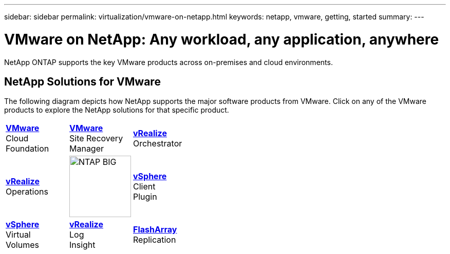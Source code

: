 ---
sidebar: sidebar
permalink: virtualization/vmware-on-netapp.html
keywords: netapp, vmware, getting, started
summary:
---

= VMware on NetApp: Any workload, any application, anywhere
:hardbreaks:
:nofooter:
:icons: font
:linkattrs:
:imagesdir: ./../media/

[.lead]
NetApp ONTAP supports the key VMware products across on-premises and cloud environments.

== NetApp Solutions for VMware
The following diagram depicts how NetApp supports the major software products from VMware.  Click on any of the VMware products to explore the NetApp solutions for that specific product.


[width="100%",cols="33%, 33%, 33%",frame=none,grid=none]
|===
^.^| link:/vmware-vcf.hmtl[[blue big]*VMware*] 
Cloud 
Foundation
^.^| link:/vmware-srm.hml[[blue big]*VMware*] 
Site Recovery 
Manager
^.^| link:/vmware-vro.html[[blue big]*vRealize*] 
Orchestrator
//
^.^| link:/vmware-vrop.html[[blue big]*vRealize*] 
Operations
^.^| image:NTAP_BIG.png[width=120]
^.^| link:/vmware-vcp.html[[blue big]*vSphere*] 
Client 
Plugin
//
^.^| link:/vmware-vvols.html[[blue big]*vSphere*] 
Virtual 
Volumes
^.^| link:/vmware-log.html[[blue big]*vRealize*] 
Log 
Insight
^.^| link:/vmware-replication.html[[blue big]*FlashArray*] 
Replication
|===